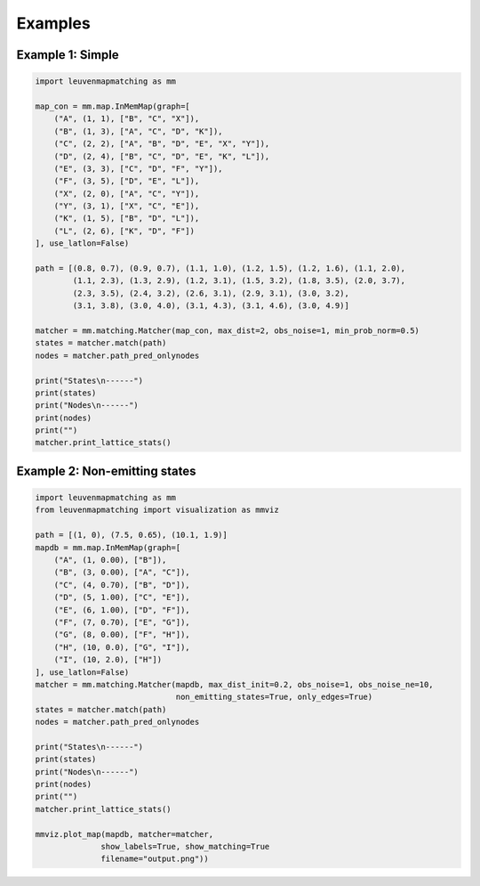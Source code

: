 Examples
========

Example 1: Simple
-----------------

.. code-block:: python

    import leuvenmapmatching as mm

    map_con = mm.map.InMemMap(graph=[
        ("A", (1, 1), ["B", "C", "X"]),
        ("B", (1, 3), ["A", "C", "D", "K"]),
        ("C", (2, 2), ["A", "B", "D", "E", "X", "Y"]),
        ("D", (2, 4), ["B", "C", "D", "E", "K", "L"]),
        ("E", (3, 3), ["C", "D", "F", "Y"]),
        ("F", (3, 5), ["D", "E", "L"]),
        ("X", (2, 0), ["A", "C", "Y"]),
        ("Y", (3, 1), ["X", "C", "E"]),
        ("K", (1, 5), ["B", "D", "L"]),
        ("L", (2, 6), ["K", "D", "F"])
    ], use_latlon=False)

    path = [(0.8, 0.7), (0.9, 0.7), (1.1, 1.0), (1.2, 1.5), (1.2, 1.6), (1.1, 2.0),
            (1.1, 2.3), (1.3, 2.9), (1.2, 3.1), (1.5, 3.2), (1.8, 3.5), (2.0, 3.7),
            (2.3, 3.5), (2.4, 3.2), (2.6, 3.1), (2.9, 3.1), (3.0, 3.2),
            (3.1, 3.8), (3.0, 4.0), (3.1, 4.3), (3.1, 4.6), (3.0, 4.9)]

    matcher = mm.matching.Matcher(map_con, max_dist=2, obs_noise=1, min_prob_norm=0.5)
    states = matcher.match(path)
    nodes = matcher.path_pred_onlynodes

    print("States\n------")
    print(states)
    print("Nodes\n------")
    print(nodes)
    print("")
    matcher.print_lattice_stats()


Example 2: Non-emitting states
------------------------------

.. code-block:: python

    import leuvenmapmatching as mm
    from leuvenmapmatching import visualization as mmviz

    path = [(1, 0), (7.5, 0.65), (10.1, 1.9)]
    mapdb = mm.map.InMemMap(graph=[
        ("A", (1, 0.00), ["B"]),
        ("B", (3, 0.00), ["A", "C"]),
        ("C", (4, 0.70), ["B", "D"]),
        ("D", (5, 1.00), ["C", "E"]),
        ("E", (6, 1.00), ["D", "F"]),
        ("F", (7, 0.70), ["E", "G"]),
        ("G", (8, 0.00), ["F", "H"]),
        ("H", (10, 0.0), ["G", "I"]),
        ("I", (10, 2.0), ["H"])
    ], use_latlon=False)
    matcher = mm.matching.Matcher(mapdb, max_dist_init=0.2, obs_noise=1, obs_noise_ne=10,
                                  non_emitting_states=True, only_edges=True)
    states = matcher.match(path)
    nodes = matcher.path_pred_onlynodes

    print("States\n------")
    print(states)
    print("Nodes\n------")
    print(nodes)
    print("")
    matcher.print_lattice_stats()

    mmviz.plot_map(mapdb, matcher=matcher,
                  show_labels=True, show_matching=True
                  filename="output.png"))

